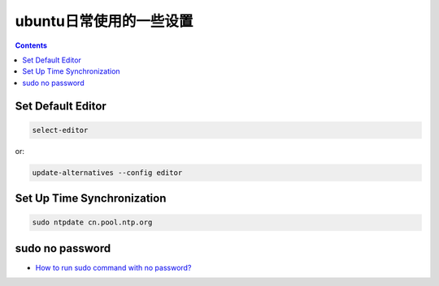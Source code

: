 ========================
 ubuntu日常使用的一些设置
========================

.. contents::

-------------------
 Set Default Editor
-------------------

.. code:: bash

    select-editor

or:

.. code:: bash

    update-alternatives --config editor

-----------------------------
 Set Up Time Synchronization
-----------------------------

.. code:: bash

    sudo ntpdate cn.pool.ntp.org

----------------
sudo no password
----------------

- `How to run sudo command with no password? <http://askubuntu.com/questions/192050/how-to-run-sudo-command-with-no-password/443071#443071>`_ 
